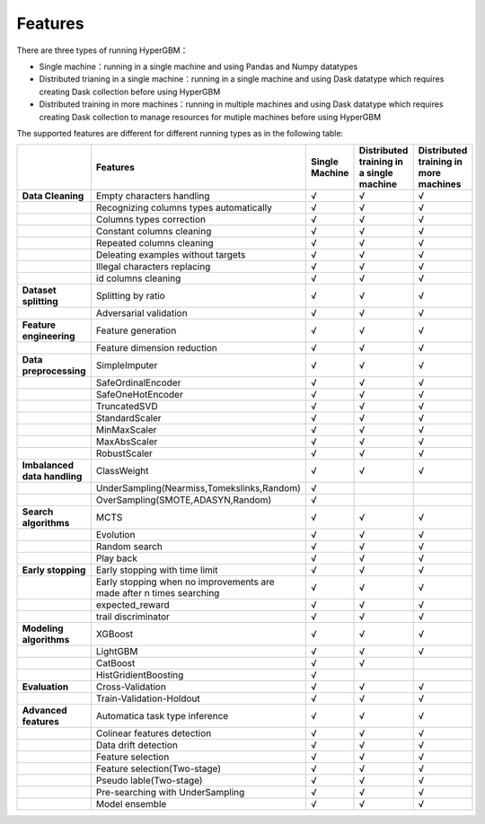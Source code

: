 
Features
======================

There are three types of running HyperGBM：

- Single machine：running in a single machine and using Pandas and Numpy datatypes
- Distributed trianing in a single machine：running in a single machine and using Dask datatype which requires creating Dask collection before using HyperGBM
- Distributed training in more machines：running in multiple machines and using Dask datatype which requires creating Dask collection to manage resources for mutiple machines before using HyperGBM


The supported features are different for different running types as in the following table:

.. csv-table:: 
   :stub-columns: 1
   :header: ,Features,Single Machine,Distributed training in a single machine,Distributed training in more machines
   :widths: 15,40,10,10,10
   
   Data Cleaning,Empty characters handling,√,√,√
    ,Recognizing columns types automatically,√,√,√
    ,Columns types correction,√,√,√
    ,Constant columns cleaning,√,√,√
    ,Repeated columns cleaning,√,√,√
    ,Deleating examples without targets,√,√,√
    ,Illegal characters replacing,√,√,√
    ,id columns cleaning,√,√,√
   Dataset splitting,Splitting by ratio,√,√,√
    ,Adversarial validation,√,√,√
   Feature engineering, Feature generation,√,√,√
     ,Feature dimension reduction,√,√,√
   Data preprocessing,SimpleImputer,√,√,√
    ,SafeOrdinalEncoder,√,√,√
    ,SafeOneHotEncoder,√,√,√
    ,TruncatedSVD,√,√,√
    ,StandardScaler,√,√,√
    ,MinMaxScaler,√,√,√
    ,MaxAbsScaler,√,√,√
    ,RobustScaler,√,√,√
   Imbalanced data handling,ClassWeight,√,√,√
    ,"UnderSampling(Nearmiss,Tomekslinks,Random)",√,,
    ,"OverSampling(SMOTE,ADASYN,Random)",√,,
   Search algorithms,MCTS,√,√,√
    ,Evolution,√,√,√
    ,Random search,√,√,√
    ,Play back,√,√,√
   Early stopping,Early stopping with time limit,√,√,√
    ,"Early stopping when no improvements are made after n times searching",√,√,√
    ,expected_reward,√,√,√
    ,trail discriminator,√,√,√
   Modeling algorithms,XGBoost,√,√,√
    ,LightGBM,√,√,√
    ,CatBoost,√,√,
    ,HistGridientBoosting,√,,
   Evaluation,Cross-Validation,√,√,√
    ,Train-Validation-Holdout,√,√,√
   Advanced features,Automatica task type inference,√,√,√
    ,Colinear features detection,√,√,√
    ,Data drift detection,√,√,√
    ,Feature selection,√,√,√
    ,Feature selection(Two-stage),√,√,√
    ,Pseudo lable(Two-stage),√,√,√
    ,Pre-searching with UnderSampling,√,√,√
    ,Model ensemble,√,√,√


